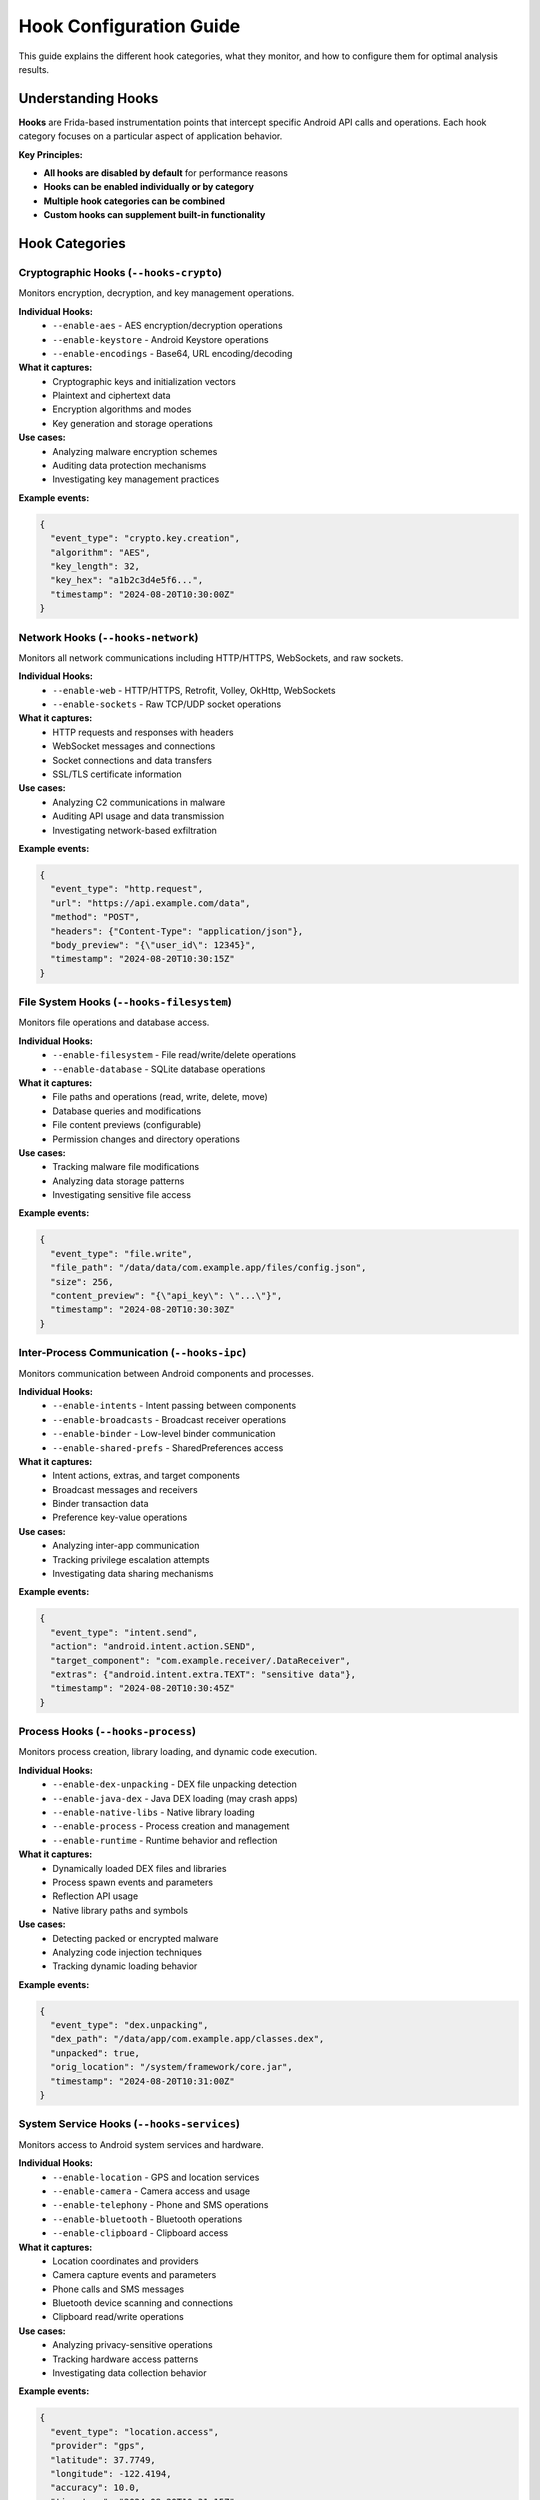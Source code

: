 Hook Configuration Guide
========================

This guide explains the different hook categories, what they monitor, and how to configure them for optimal analysis results.

Understanding Hooks
-------------------

**Hooks** are Frida-based instrumentation points that intercept specific Android API calls and operations. Each hook category focuses on a particular aspect of application behavior.

**Key Principles:**

- **All hooks are disabled by default** for performance reasons
- **Hooks can be enabled individually or by category**  
- **Multiple hook categories can be combined**
- **Custom hooks can supplement built-in functionality**

Hook Categories
---------------

Cryptographic Hooks (``--hooks-crypto``)
^^^^^^^^^^^^^^^^^^^^^^^^^^^^^^^^^^^^^^^^

Monitors encryption, decryption, and key management operations.

**Individual Hooks:**
   - ``--enable-aes`` - AES encryption/decryption operations
   - ``--enable-keystore`` - Android Keystore operations  
   - ``--enable-encodings`` - Base64, URL encoding/decoding

**What it captures:**
   - Cryptographic keys and initialization vectors
   - Plaintext and ciphertext data
   - Encryption algorithms and modes
   - Key generation and storage operations

**Use cases:**
   - Analyzing malware encryption schemes
   - Auditing data protection mechanisms  
   - Investigating key management practices

**Example events:**

.. code-block:: json

   {
     "event_type": "crypto.key.creation",
     "algorithm": "AES",
     "key_length": 32,
     "key_hex": "a1b2c3d4e5f6...",
     "timestamp": "2024-08-20T10:30:00Z"
   }

Network Hooks (``--hooks-network``)
^^^^^^^^^^^^^^^^^^^^^^^^^^^^^^^^^^^

Monitors all network communications including HTTP/HTTPS, WebSockets, and raw sockets.

**Individual Hooks:**
   - ``--enable-web`` - HTTP/HTTPS, Retrofit, Volley, OkHttp, WebSockets
   - ``--enable-sockets`` - Raw TCP/UDP socket operations

**What it captures:**
   - HTTP requests and responses with headers
   - WebSocket messages and connections
   - Socket connections and data transfers
   - SSL/TLS certificate information

**Use cases:**
   - Analyzing C2 communications in malware
   - Auditing API usage and data transmission
   - Investigating network-based exfiltration

**Example events:**

.. code-block:: json

   {
     "event_type": "http.request",
     "url": "https://api.example.com/data",
     "method": "POST", 
     "headers": {"Content-Type": "application/json"},
     "body_preview": "{\"user_id\": 12345}",
     "timestamp": "2024-08-20T10:30:15Z"
   }

File System Hooks (``--hooks-filesystem``)
^^^^^^^^^^^^^^^^^^^^^^^^^^^^^^^^^^^^^^^^^^

Monitors file operations and database access.

**Individual Hooks:**
   - ``--enable-filesystem`` - File read/write/delete operations
   - ``--enable-database`` - SQLite database operations

**What it captures:**
   - File paths and operations (read, write, delete, move)
   - Database queries and modifications
   - File content previews (configurable)
   - Permission changes and directory operations

**Use cases:**
   - Tracking malware file modifications
   - Analyzing data storage patterns
   - Investigating sensitive file access

**Example events:**

.. code-block:: json

   {
     "event_type": "file.write",
     "file_path": "/data/data/com.example.app/files/config.json",
     "size": 256,
     "content_preview": "{\"api_key\": \"...\"}",
     "timestamp": "2024-08-20T10:30:30Z"
   }

Inter-Process Communication (``--hooks-ipc``)
^^^^^^^^^^^^^^^^^^^^^^^^^^^^^^^^^^^^^^^^^^^^^

Monitors communication between Android components and processes.

**Individual Hooks:**
   - ``--enable-intents`` - Intent passing between components
   - ``--enable-broadcasts`` - Broadcast receiver operations
   - ``--enable-binder`` - Low-level binder communication
   - ``--enable-shared-prefs`` - SharedPreferences access

**What it captures:**
   - Intent actions, extras, and target components
   - Broadcast messages and receivers
   - Binder transaction data
   - Preference key-value operations

**Use cases:**
   - Analyzing inter-app communication
   - Tracking privilege escalation attempts
   - Investigating data sharing mechanisms

**Example events:**

.. code-block:: json

   {
     "event_type": "intent.send",
     "action": "android.intent.action.SEND",
     "target_component": "com.example.receiver/.DataReceiver",
     "extras": {"android.intent.extra.TEXT": "sensitive data"},
     "timestamp": "2024-08-20T10:30:45Z"
   }

Process Hooks (``--hooks-process``)
^^^^^^^^^^^^^^^^^^^^^^^^^^^^^^^^^^

Monitors process creation, library loading, and dynamic code execution.

**Individual Hooks:**
   - ``--enable-dex-unpacking`` - DEX file unpacking detection
   - ``--enable-java-dex`` - Java DEX loading (may crash apps)
   - ``--enable-native-libs`` - Native library loading
   - ``--enable-process`` - Process creation and management
   - ``--enable-runtime`` - Runtime behavior and reflection

**What it captures:**
   - Dynamically loaded DEX files and libraries
   - Process spawn events and parameters
   - Reflection API usage
   - Native library paths and symbols

**Use cases:**
   - Detecting packed or encrypted malware
   - Analyzing code injection techniques
   - Tracking dynamic loading behavior

**Example events:**

.. code-block:: json

   {
     "event_type": "dex.unpacking",
     "dex_path": "/data/app/com.example.app/classes.dex",
     "unpacked": true,
     "orig_location": "/system/framework/core.jar",
     "timestamp": "2024-08-20T10:31:00Z"
   }

System Service Hooks (``--hooks-services``)
^^^^^^^^^^^^^^^^^^^^^^^^^^^^^^^^^^^^^^^^^^^

Monitors access to Android system services and hardware.

**Individual Hooks:**
   - ``--enable-location`` - GPS and location services
   - ``--enable-camera`` - Camera access and usage
   - ``--enable-telephony`` - Phone and SMS operations
   - ``--enable-bluetooth`` - Bluetooth operations
   - ``--enable-clipboard`` - Clipboard access

**What it captures:**
   - Location coordinates and providers
   - Camera capture events and parameters
   - Phone calls and SMS messages
   - Bluetooth device scanning and connections
   - Clipboard read/write operations

**Use cases:**
   - Analyzing privacy-sensitive operations
   - Tracking hardware access patterns
   - Investigating data collection behavior

**Example events:**

.. code-block:: json

   {
     "event_type": "location.access",
     "provider": "gps",
     "latitude": 37.7749,
     "longitude": -122.4194,
     "accuracy": 10.0,
     "timestamp": "2024-08-20T10:31:15Z"
   }

Anti-Analysis Bypass Hooks (``--hooks-bypass``)
^^^^^^^^^^^^^^^^^^^^^^^^^^^^^^^^^^^^^^^^^^^^^^^

Bypasses common anti-analysis detection techniques used by malware and security-conscious applications.

**Individual Hook:**
   - ``--enable-bypass`` - All bypass techniques

**Detection Methods Bypassed:**
   - **Root Detection** - su binary checks, root app detection, build tag analysis
   - **Frida Detection** - frida-server detection, port scanning, process/thread name checks
   - **Debugger Detection** - debug flag checks, tracer detection
   - **Emulator Detection** - hardware property checks, system characteristics
   - **Hook Detection** - stack trace analysis, library verification

**What it captures:**
   - Detection attempts and bypass actions
   - Original vs. modified return values
   - Detection methods used by applications
   - Evasion technique classification

**Use cases:**
   - Analyzing sophisticated malware with evasion capabilities
   - Bypassing app protection mechanisms for security research
   - Understanding anti-analysis techniques

**Example events:**

.. code-block:: json

   {
     "event_type": "bypass.root.file_check",
     "bypass_category": "root_detection",
     "detection_method": "File.exists()",
     "file_path": "/system/bin/su", 
     "original_result": true,
     "bypassed_result": false,
     "timestamp": "2024-08-20T10:31:30Z"
   }

Configuration Strategies
------------------------

Performance-Optimized Configuration
^^^^^^^^^^^^^^^^^^^^^^^^^^^^^^^^^^^

Start with minimal hooks and add as needed:

.. code-block:: bash

   # Lightweight network monitoring
   dexray-intercept --enable-web com.example.app
   
   # Add crypto if encryption is detected
   dexray-intercept --enable-web --enable-aes com.example.app

Comprehensive Analysis Configuration
^^^^^^^^^^^^^^^^^^^^^^^^^^^^^^^^^^^^

For complete behavioral analysis:

.. code-block:: bash

   # Full monitoring with bypass (resource intensive)
   dexray-intercept --hooks-all --hooks-bypass com.suspicious.app

Targeted Analysis Configuration
^^^^^^^^^^^^^^^^^^^^^^^^^^^^^^^

Focus on specific behavior categories:

.. code-block:: bash

   # Banking app analysis - focus on crypto and network
   dexray-intercept --hooks-crypto --hooks-network --enable-fritap com.banking.app
   
   # Malware analysis - include bypass and process monitoring  
   dexray-intercept --hooks-bypass --hooks-process --hooks-network malware.apk

Custom Analysis Configuration
^^^^^^^^^^^^^^^^^^^^^^^^^^^^^

Combine built-in hooks with custom scripts:

.. code-block:: bash

   # Custom hooks + built-in categories
   dexray-intercept --custom-script ./app_specific.js --hooks-crypto com.target.app

Hook Interactions
-----------------

**Compatible Combinations:**
   - Most hook categories can be safely combined
   - ``--hooks-bypass`` complements all other categories
   - friTap (``--enable-fritap``) works well with ``--hooks-network``

**Potential Conflicts:**
   - ``--enable-java-dex`` may crash certain applications
   - Heavy hook combinations may impact app performance
   - Some apps may detect extensive instrumentation

**Recommended Combinations:**

.. code-block:: bash

   # Malware analysis
   dexray-intercept --hooks-bypass --hooks-crypto --hooks-network --hooks-process app.malware
   
   # General security audit
   dexray-intercept --hooks-crypto --hooks-network --hooks-ipc com.example.app
   
   # Privacy analysis
   dexray-intercept --hooks-services --hooks-network --hooks-filesystem com.social.app

Dynamic Hook Management
-----------------------

Hooks can be managed programmatically using the Python API:

.. code-block:: python

   from dexray_intercept import AppProfiler
   
   # Start with minimal hooks
   profiler = AppProfiler(session, hook_config={'web_hooks': True})
   profiler.start_profiling()
   
   # Enable additional hooks at runtime
   profiler.enable_hook('aes_hooks', True)
   profiler.enable_hook('bypass_hooks', True)
   
   # Check currently enabled hooks
   enabled = profiler.get_enabled_hooks()
   print(f"Active hooks: {enabled}")

Custom Hook Integration
-----------------------

Custom Frida scripts can be loaded alongside built-in hooks:

**Custom Script Example:**

.. code-block:: javascript

   // my_custom_hooks.js
   Java.perform(function() {
       // Custom hook implementation
       var MyClass = Java.use("com.example.MyClass");
       MyClass.sensitiveMethod.implementation = function() {
           // Send structured message to Dexray
           send({
               "profileType": "CUSTOM_SCRIPT",
               "profileContent": {
                   "script_name": "my_custom_hooks.js",
                   "event_type": "sensitive_method_called",
                   "data": "method intercepted"
               },
               "timestamp": new Date().toISOString()
           });
           
           return this.sensitiveMethod();
       };
   });

**Usage:**

.. code-block:: bash

   dexray-intercept --custom-script ./my_custom_hooks.js --hooks-crypto com.target.app

Best Practices
--------------

**Hook Selection:**
   1. Start with targeted hook categories based on analysis goals
   2. Add ``--hooks-bypass`` for potentially evasive applications  
   3. Use ``--hooks-all`` only when comprehensive coverage is needed
   4. Monitor performance impact and adjust accordingly

**Performance:**
   1. Avoid unnecessary hooks to maintain app responsiveness
   2. Use verbose mode (``-v``) only for debugging
   3. Consider system resources when enabling multiple categories

**Security:**
   1. Always use ``--hooks-bypass`` for malware analysis
   2. Combine network hooks with friTap for complete network visibility
   3. Enable stack traces (``--enable-full-stacktrace``) for detailed analysis

**Data Management:**
   1. Regularly clean up old profile files and friTap captures
   2. Use descriptive output directories for organized analysis
   3. Consider data retention policies for sensitive analysis results

Next Steps
----------

- Learn about output formats: :doc:`output-formats`
- Explore the Python API: :doc:`../api/python-api`
- Create custom hooks: :doc:`../development/creating-hooks`